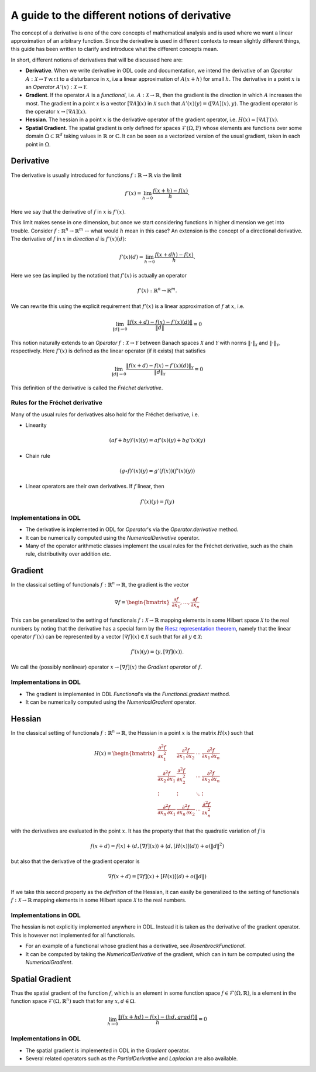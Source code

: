 .. _derivatives_in_depth:

##############################################
A guide to the different notions of derivative
##############################################

The concept of a derivative is one of the core concepts of mathematical analysis and is used where we want a linear approximation of an arbitrary function. Since the derivative is used in different contexts to mean slightly different things, this guide has been written to clarify and introduce what the different concepts mean.

In short, different notions of derivatives that will be discussed here are:

* **Derivative**. When we write derivative in ODL code and documentation, we intend the derivative of an `Operator` :math:`A : \mathcal{X} \rightarrow \mathcal{Y}` w.r.t to a disturbance in :math:`x`, i.e a linear approximation of :math:`A(x + h)` for small :math:`h`. The derivative in a point :math:`x` is an `Operator` :math:`A'(x) : \mathcal{X} \rightarrow \mathcal{Y}`.

* **Gradient**. If the operator :math:`A` is a `functional`, i.e. :math:`A : \mathcal{X} \rightarrow \mathbb{R}`, then the gradient is the direction in which :math:`A` increases the most. The gradient in a point :math:`x` is a vector :math:`[\nabla A](x)` in :math:`\mathcal{X}` such that :math:`A'(x)(y) = \langle [\nabla A](x), y \rangle`. The gradient operator is the operator :math:`x \rightarrow [\nabla A](x)`.

* **Hessian**. The hessian in a point :math:`x` is the derivative operator of the gradient operator, i.e. :math:`H(x) = [\nabla A]'(x)`.

* **Spatial Gradient**. The spatial gradient is only defined for spaces :math:`\mathcal{F}(\Omega, \mathbb{F})` whose elements are functions over some domain :math:`\Omega \subset \mathbb{R}^d` taking values in :math:`\mathbb{R}` or :math:`\mathbb{C}`. It can be seen as a vectorized version of the usual gradient, taken in each point in :math:`\Omega`.

Derivative
##########

The derivative is usually introduced for functions :math:`f: \mathbb{R} \rightarrow \mathbb{R}` via the limit

.. math::
    f'(x) = \lim_{h \rightarrow 0} \frac{f(x + h) - f(x)}{h}.

Here we say that the derivative of :math:`f` in :math:`x` is :math:`f'(x)`.

This limit makes sense in one dimension, but once we start considering functions in higher dimension we get into trouble.
Consider :math:`f: \mathbb{R}^n \rightarrow \mathbb{R}^m` -- what would :math:`h` mean in this case?
An extension is the concept of a directional derivative.
The derivative of :math:`f` in :math:`x` in *direction* :math:`d` is :math:`f'(x)(d)`:

.. math::
    f'(x)(d) = \lim_{h \rightarrow 0} \frac{f(x + dh) - f(x)}{h}.

Here we see (as implied by the notation) that :math:`f'(x)` is actually an operator

.. math::
    f'(x) : \mathbb{R}^n \rightarrow \mathbb{R}^m.

We can rewrite this using the explicit requirement that :math:`f'(x)` is a linear approximation of :math:`f` at :math:`x`, i.e.

.. math::
   \lim_{\| d \| \rightarrow 0} \frac{\| f(x + d) - f(x) - f'(x)(d) \|}{\| d \|} = 0

This notion naturally extends to an `Operator` :math:`f : \mathcal{X} \rightarrow \mathcal{Y}` between Banach spaces :math:`\mathcal{X}` and :math:`\mathcal{Y}` with norms :math:`\| \cdot \|_\mathcal{X}` and :math:`\| \cdot \|_\mathcal{Y}`, respectively.
Here :math:`f'(x)` is defined as the linear operator (if it exists) that satisfies

.. math::
   \lim_{\| d \| \rightarrow 0} \frac{\| f(x + d) - f(x) - f'(x)(d) \|_\mathcal{Y}}{\| d \|_\mathcal{X}} = 0

This definition of the derivative is called the *Fréchet derivative*.

Rules for the Fréchet derivative
~~~~~~~~~~~~~~~~~~~~~~~~~~~~~~~~

Many of the usual rules for derivatives also hold for the Fréchet derivative, i.e.

* Linearity

.. math::
    (a f + b y)'(x)(y) = a f'(x)(y) + b g'(x)(y)

* Chain rule

.. math::
    (g \circ f)'(x)(y) = g'(f(x))(f'(x)(y))

* Linear operators are their own derivatives. If :math:`f` linear, then

.. math::
   f'(x)(y) = f(y)

Implementations in ODL
~~~~~~~~~~~~~~~~~~~~~~

* The derivative is implemented in ODL  for `Operator`'s via the `Operator.derivative` method.
* It can be numerically computed using the `NumericalDerivative` operator.
* Many of the operator arithmetic classes implement the usual rules for the Fréchet derivative, such as the chain rule, distributivity over addition etc.

Gradient
########
In the classical setting of functionals :math:`f : \mathbb{R}^n \rightarrow \mathbb{R}`, the gradient is the vector

.. math::
    \nabla f =
    \begin{bmatrix}
        \dfrac{\partial f}{\partial x_1}
        , \dots,
        \dfrac{\partial f}{\partial x_n}
    \end{bmatrix}

This can be generalized to the setting of functionals :math:`f : \mathcal{X} \rightarrow \mathbb{R}` mapping elements in some Hilbert space :math:`\mathcal{X}` to the real numbers by noting that the derivative has a special form by the `Riesz representation theorem
<https://en.wikipedia.org/wiki/Riesz_representation_theorem>`_, namely that the linear operator :math:`f'(x)` can be represented by a vector :math:`[\nabla f](x) \in \mathcal{X}` such that for all :math:`y \in \mathcal{X}`:

.. math::
    f'(x)(y) = \langle y, [\nabla f](x) \rangle.

We call the (possibly nonlinear) operator :math:`x \rightarrow [\nabla f](x)` the *Gradient operator* of :math:`f`.

Implementations in ODL
~~~~~~~~~~~~~~~~~~~~~~

* The gradient is implemented in ODL `Functional`'s via the `Functional.gradient` method.
* It can be numerically computed using the `NumericalGradient` operator.

Hessian
#######
In the classical setting of functionals :math:`f : \mathbb{R}^n \rightarrow \mathbb{R}`, the Hessian in a point :math:`x` is the matrix :math:`H(x)` such that

.. math::
    H(x) =
    \begin{bmatrix}
    \dfrac{\partial^2 f}{\partial x_1^2} & \dfrac{\partial^2 f}{\partial x_1\,\partial x_2} & \cdots & \dfrac{\partial^2 f}{\partial x_1\,\partial x_n} \\
    \dfrac{\partial^2 f}{\partial x_2\,\partial x_1} & \dfrac{\partial^2 f}{\partial x_2^2} & \cdots & \dfrac{\partial^2 f}{\partial x_2\,\partial x_n} \\
    \vdots & \vdots & \ddots & \vdots \\
    \dfrac{\partial^2 f}{\partial x_n\,\partial x_1} & \dfrac{\partial^2 f}{\partial x_n\,\partial x_2} & \cdots & \dfrac{\partial^2 f}{\partial x_n^2}
    \end{bmatrix}

with the derivatives are evaluated in the point :math:`x`. It has the property that that the quadratic variation of :math:`f` is

.. math::
    f(x + d) = f(x) + \langle d, [\nabla f](x)\rangle + \langle d, [H(x)](d)\rangle + o(\|d\|^2)

but also that the derivative of the gradient operator is

.. math::
    \nabla f(x + d) = [\nabla f](x) + [H(x)](d) + o(\|d\|)

If we take this second property as the *definition* of the Hessian, it can easily be generalized to the setting of functionals :math:`f : \mathcal{X} \rightarrow \mathbb{R}` mapping elements in some Hilbert space :math:`\mathcal{X}` to the real numbers.

Implementations in ODL
~~~~~~~~~~~~~~~~~~~~~~

The hessian is not explicitly implemented anywhere in ODL.
Instead it is taken as the derivative of the gradient operator.
This is however not implemented for all functionals.

* For an example of a functional whose gradient has a derivative, see `RosenbrockFunctional`.
* It can be computed by taking the `NumericalDerivative` of the gradient, which can in turn be computed using the `NumericalGradient`.

Spatial Gradient
################

Thus the spatial gradient of the function :math:`f`, which is an element in some function space :math:`f \in \mathcal{F}(\Omega, \mathbb{R})`, is a element in the function space :math:`\mathcal{F}(\Omega, \mathbb{R}^n)` such that for any :math:`x, d \in \Omega`.

.. math::
    \lim_{h \rightarrow 0} \frac{\| f(x + h d) - f(x) - \langle h d, grad f \rangle \|}{h} = 0

Implementations in ODL
~~~~~~~~~~~~~~~~~~~~~~

* The spatial gradient is implemented in ODL in the `Gradient` operator.
* Several related operators such as the `PartialDerivative` and `Laplacian` are also available.
